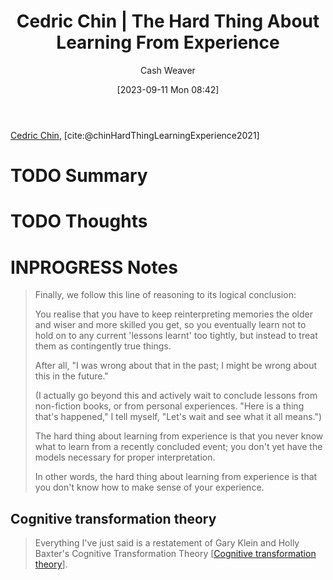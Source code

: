 :PROPERTIES:
:ROAM_REFS: [cite:@chinHardThingLearningExperience2021]
:ID:       6e21d350-e098-4a80-a6bf-ccc86c254f28
:LAST_MODIFIED: [2023-09-22 Fri 07:20]
:END:
#+title: Cedric Chin | The Hard Thing About Learning From Experience
#+hugo_custom_front_matter: :slug "6e21d350-e098-4a80-a6bf-ccc86c254f28"
#+author: Cash Weaver
#+date: [2023-09-11 Mon 08:42]
#+filetags: :hastodo:reference:

[[id:4c9b1bbf-2a4b-43fa-a266-b559c018d80e][Cedric Chin]], [cite:@chinHardThingLearningExperience2021]

* TODO Summary
* TODO Thoughts
* INPROGRESS Notes
#+begin_quote
Finally, we follow this line of reasoning to its logical conclusion:

You realise that you have to keep reinterpreting memories the older and wiser and more skilled you get, so you eventually learn not to hold on to any current 'lessons learnt' too tightly, but instead to treat them as contingently true things.

After all, "I was wrong about that in the past; I might be wrong about this in the future."

(I actually go beyond this and actively wait to conclude lessons from non-fiction books, or from personal experiences. "Here is a thing that's happened," I tell myself, "Let's wait and see what it all means.")

The hard thing about learning from experience is that you never know what to learn from a recently concluded event; you don't yet have the models necessary for proper interpretation.

In other words, the hard thing about learning from experience is that you don't know how to make sense of your experience.
#+end_quote

** Cognitive transformation theory

#+begin_quote
Everything I've just said is a restatement of Gary Klein and Holly Baxter's Cognitive Transformation Theory [[[id:2023ecf7-2e79-4919-a356-264eecb3034b][Cognitive transformation theory]]].
#+end_quote
* TODO [#2] Flashcards :noexport:
#+print_bibliography: